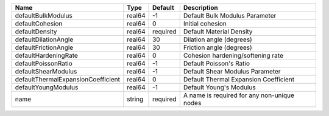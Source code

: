 

================================== ====== ======== =========================================== 
Name                               Type   Default  Description                                 
================================== ====== ======== =========================================== 
defaultBulkModulus                 real64 -1       Default Bulk Modulus Parameter              
defaultCohesion                    real64 0        Initial cohesion                            
defaultDensity                     real64 required Default Material Density                    
defaultDilationAngle               real64 30       Dilation angle (degrees)                    
defaultFrictionAngle               real64 30       Friction angle (degrees)                    
defaultHardeningRate               real64 0        Cohesion hardening/softening rate           
defaultPoissonRatio                real64 -1       Default Poisson's Ratio                     
defaultShearModulus                real64 -1       Default Shear Modulus Parameter             
defaultThermalExpansionCoefficient real64 0        Default Thermal Expansion Coefficient       
defaultYoungModulus                real64 -1       Default Young's Modulus                     
name                               string required A name is required for any non-unique nodes 
================================== ====== ======== =========================================== 


